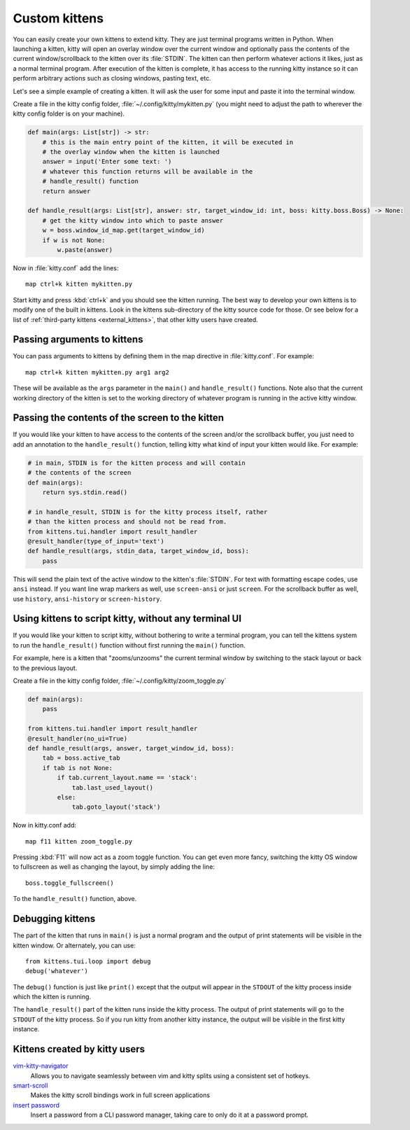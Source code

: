 Custom kittens
=================

You can easily create your own kittens to extend kitty. They are just
terminal programs written in Python. When launching a kitten, kitty will
open an overlay window over the current window and optionally pass the
contents of the current window/scrollback to the kitten over its :file:`STDIN`.
The kitten can then perform whatever actions it likes, just as a normal
terminal program. After execution of the kitten is complete, it has access
to the running kitty instance so it can perform arbitrary actions
such as closing windows, pasting text, etc.

Let's see a simple example of creating a kitten. It will ask the user for some
input and paste it into the terminal window.

Create a file in the kitty config folder, :file:`~/.config/kitty/mykitten.py`
(you might need to adjust the path to wherever the kitty config folder is on
your machine).


.. code-block:: python

    def main(args: List[str]) -> str:
        # this is the main entry point of the kitten, it will be executed in
        # the overlay window when the kitten is launched
        answer = input('Enter some text: ')
        # whatever this function returns will be available in the
        # handle_result() function
        return answer

    def handle_result(args: List[str], answer: str, target_window_id: int, boss: kitty.boss.Boss) -> None:
        # get the kitty window into which to paste answer
        w = boss.window_id_map.get(target_window_id)
        if w is not None:
            w.paste(answer)


Now in :file:`kitty.conf` add the lines::

    map ctrl+k kitten mykitten.py


Start kitty and press :kbd:`ctrl+k` and you should see the kitten running.
The best way to develop your own kittens is to modify one of the built in
kittens. Look in the kittens sub-directory of the kitty source code for those.
Or see below for a list of :ref:`third-party kittens <external_kittens>`,
that other kitty users have created.


Passing arguments to kittens
------------------------------

You can pass arguments to kittens by defining them in the map directive in
:file:`kitty.conf`. For example::

    map ctrl+k kitten mykitten.py arg1 arg2

These will be available as the ``args`` parameter in the ``main()`` and
``handle_result()`` functions. Note also that the current working directory
of the kitten is set to the working directory of whatever program is
running in the active kitty window.


Passing the contents of the screen to the kitten
---------------------------------------------------

If you would like your kitten to have access to the contents of the screen
and/or the scrollback buffer, you just need to add an annotation to the ``handle_result()``
function, telling kitty what kind of input your kitten would like. For example:

.. code-block:: py

    # in main, STDIN is for the kitten process and will contain
    # the contents of the screen
    def main(args):
        return sys.stdin.read()

    # in handle_result, STDIN is for the kitty process itself, rather
    # than the kitten process and should not be read from.
    from kittens.tui.handler import result_handler
    @result_handler(type_of_input='text')
    def handle_result(args, stdin_data, target_window_id, boss):
        pass


This will send the plain text of the active window to the kitten's
:file:`STDIN`. For text with formatting escape codes, use ``ansi``
instead. If you want line wrap markers as well, use ``screen-ansi``
or just ``screen``. For the scrollback buffer as well, use
``history``, ``ansi-history`` or ``screen-history``.


Using kittens to script kitty, without any terminal UI
-----------------------------------------------------------

If you would like your kitten to script kitty, without bothering to write a
terminal program, you can tell the kittens system to run the
``handle_result()`` function without first running the ``main()`` function.

For example, here is a kitten that "zooms/unzooms" the current terminal window
by switching to the stack layout or back to the previous layout.

Create a file in the kitty config folder, :file:`~/.config/kitty/zoom_toggle.py`

.. code-block:: py

    def main(args):
        pass

    from kittens.tui.handler import result_handler
    @result_handler(no_ui=True)
    def handle_result(args, answer, target_window_id, boss):
        tab = boss.active_tab
        if tab is not None:
            if tab.current_layout.name == 'stack':
                tab.last_used_layout()
            else:
                tab.goto_layout('stack')


Now in kitty.conf add::

    map f11 kitten zoom_toggle.py

Pressing :kbd:`F11` will now act as a zoom toggle function. You can get even
more fancy, switching the kitty OS window to fullscreen as well as changing the
layout, by simply adding the line::

    boss.toggle_fullscreen()


To the ``handle_result()`` function, above.


Debugging kittens
--------------------

The part of the kitten that runs in ``main()`` is just a normal program and
the output of print statements will be visible in the kitten window. Or
alternately, you can use::

    from kittens.tui.loop import debug
    debug('whatever')

The ``debug()`` function is just like ``print()`` except that the output
will appear in the ``STDOUT`` of the kitty process inside which the kitten is
running.

The ``handle_result()`` part of the kitten runs inside the kitty process.
The output of print statements will go to the ``STDOUT`` of the kitty process.
So if you run kitty from another kitty instance, the output will be visible
in the first kitty instance.

.. _external_kittens:

Kittens created by kitty users
---------------------------------------------

`vim-kitty-navigator <https://github.com/knubie/vim-kitty-navigator>`_
    Allows you to navigate seamlessly between vim and kitty splits using a consistent set of hotkeys.

`smart-scroll <https://github.com/yurikhan/kitty-smart-scroll>`_
    Makes the kitty scroll bindings work in full screen applications

`insert password <https://github.com/kovidgoyal/kitty/issues/1222>`_
    Insert a password from a CLI password manager, taking care to only do it at
    a password prompt.
